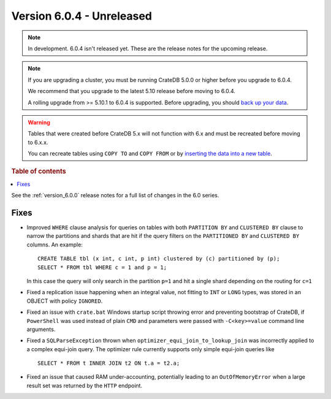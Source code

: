 .. _version_6.0.4:

==========================
Version 6.0.4 - Unreleased
==========================

.. comment 1. Remove the " - Unreleased" from the header above and adjust the ==
.. comment 2. Remove the NOTE below and replace with: "Released on 20XX-XX-XX."
.. comment    (without a NOTE entry, simply starting from col 1 of the line)
.. NOTE::

    In development. 6.0.4 isn't released yet. These are the release notes for
    the upcoming release.

.. NOTE::

    If you are upgrading a cluster, you must be running CrateDB 5.0.0 or higher
    before you upgrade to 6.0.4.

    We recommend that you upgrade to the latest 5.10 release before moving to
    6.0.4.

    A rolling upgrade from >= 5.10.1 to 6.0.4 is supported.
    Before upgrading, you should `back up your data`_.

.. WARNING::

    Tables that were created before CrateDB 5.x will not function with 6.x
    and must be recreated before moving to 6.x.x.

    You can recreate tables using ``COPY TO`` and ``COPY FROM`` or by
    `inserting the data into a new table`_.

.. _back up your data: https://cratedb.com/docs/crate/reference/en/latest/admin/snapshots.html
.. _inserting the data into a new table: https://cratedb.com/docs/crate/reference/en/latest/admin/system-information.html#tables-need-to-be-recreated

.. rubric:: Table of contents

.. contents::
   :local:


See the :ref:`version_6.0.0` release notes for a full list of changes in the 6.0
series.

Fixes
=====

- Improved ``WHERE`` clause analysis for queries on tables with both ``PARTITION
  BY`` and ``CLUSTERED BY`` clause to narrow the partitions and shards that are
  hit if the query filters on the ``PARTITIONED BY`` and ``CLUSTERED BY``
  columns. An example::

    CREATE TABLE tbl (x int, c int, p int) clustered by (c) partitioned by (p);
    SELECT * FROM tbl WHERE c = 1 and p = 1;

  In this case the query will only search in the partition ``p=1`` and hit a
  single shard depending on the routing for ``c=1``

- Fixed a replication issue happening when an integral value, not fitting to
  ``INT`` or ``LONG`` types, was stored in an OBJECT with policy ``IGNORED``.

- Fixed an issue with ``crate.bat`` Windows startup script throwing error and
  preventing bootstrap of CrateDB, if ``PowerShell`` was used instead of plain
  ``CMD`` and parameters were passed with ``-C<key>=value`` command line
  arguments.

- Fixed a ``SQLParseException`` thrown when ``optimizer_equi_join_to_lookup_join``
  was incorrectly applied to a complex equi-join query. The optimizer rule
  currently supports only simple equi-join queries like ::

    SELECT * FROM t INNER JOIN t2 ON t.a = t2.a;

- Fixed an issue that caused RAM under-accounting, potentially leading to an
  ``OutOfMemoryError`` when a large result set was returned by the ``HTTP``
  endpoint.

